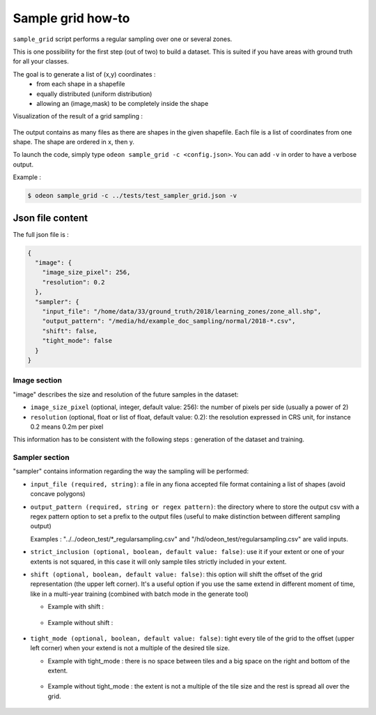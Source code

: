 ******************
Sample grid how-to
******************

``sample_grid`` script performs a regular sampling over one or several zones.

This is one possibility for the first step (out of two) to build a dataset.
This is suited if you have areas with ground truth for all your classes.   

The goal is to generate a list of (x,y) coordinates :
 * from each shape in a shapefile
 * equally distributed (uniform distribution)
 * allowing an (image,mask) to be completely inside the shape  

Visualization of the result of a grid sampling :

.. figure:: assets/sample_grid_normal_3.png
   :align: center
   :figclass: align-center

The output contains as many files as there are shapes in the given shapefile.
Each file is a list of coordinates from one shape. The shape are ordered in x, then y.


To launch the code, simply type ``odeon sample_grid -c <config.json>``.
You can add ``-v`` in order to have a verbose output.

Example :

.. code-block:: console

   $ odeon sample_grid -c ../tests/test_sampler_grid.json -v 


Json file content
=================

The full json file is :

.. code-block:: json

    {
      "image": {
        "image_size_pixel": 256,
        "resolution": 0.2
      },
      "sampler": {
        "input_file": "/home/data/33/ground_truth/2018/learning_zones/zone_all.shp",
        "output_pattern": "/media/hd/example_doc_sampling/normal/2018-*.csv",
        "shift": false,
        "tight_mode": false
      }
    }

Image section
-------------

"image" describes the size and resolution of the future samples in the dataset:

* ``image_size_pixel`` (optional, integer, default value: 256): 
  the number of pixels per side (usually a power of 2)

* ``resolution`` (optional, float or list of float, default value: 0.2): 
  the resolution expressed in CRS unit, for instance 0.2 means 0.2m per pixel

This information has to be consistent with the following steps : generation of the dataset and training.

Sampler section
---------------

"sampler" contains information regarding the way the sampling will be performed:

* ``input_file (required, string)``: a file in any fiona accepted file
  format containing a list of shapes (avoid concave polygons)

* ``output_pattern (required, string or regex pattern)``: the directory
  where to store the output csv with a regex pattern option to set a
  prefix to the output files (useful to make distinction between different
  sampling output)

  Examples : "../../odeon_test/\*_regularsampling.csv" and
  "/hd/odeon_test/regularsampling.csv" are valid inputs.

* ``strict_inclusion (optional, boolean, default value: false)``: use
  it if your extent or one of your extents is not squared, in this case 
  it will only sample tiles strictly included in your extent.

* ``shift (optional, boolean, default value: false)``:  this option will
  shift the offset of the grid representation (the upper left corner).
  It's a useful option if you use the same extend in different moment of time, 
  like in a multi-year training (combined with batch mode in the generate tool)

  - Example with shift :
   
    .. figure:: assets/sample_grid_shift.png
       :align: center
       :figclass: align-center

  - Example without shift :
   
    .. figure:: assets/sample_grid_normal.png
       :align: center
       :figclass: align-center

* ``tight_mode (optional, boolean, default value: false)``: tight every
  tile of the grid to the offset (upper left corner) when your extend
  is not a multiple of the desired tile size.

  - Example with tight_mode : 
    there is no  space between tiles and a big space on the right and
    bottom of the extent.
  
    .. figure:: assets/sample_grid_tight_mode.png
       :align: center
       :figclass: align-center

  - Example without tight_mode :
    the extent is not a multiple of the tile size and the rest is spread
    all over the grid. 
  
    .. figure:: assets/sample_grid_not_tight.png
       :align: center
       :figclass: align-center
